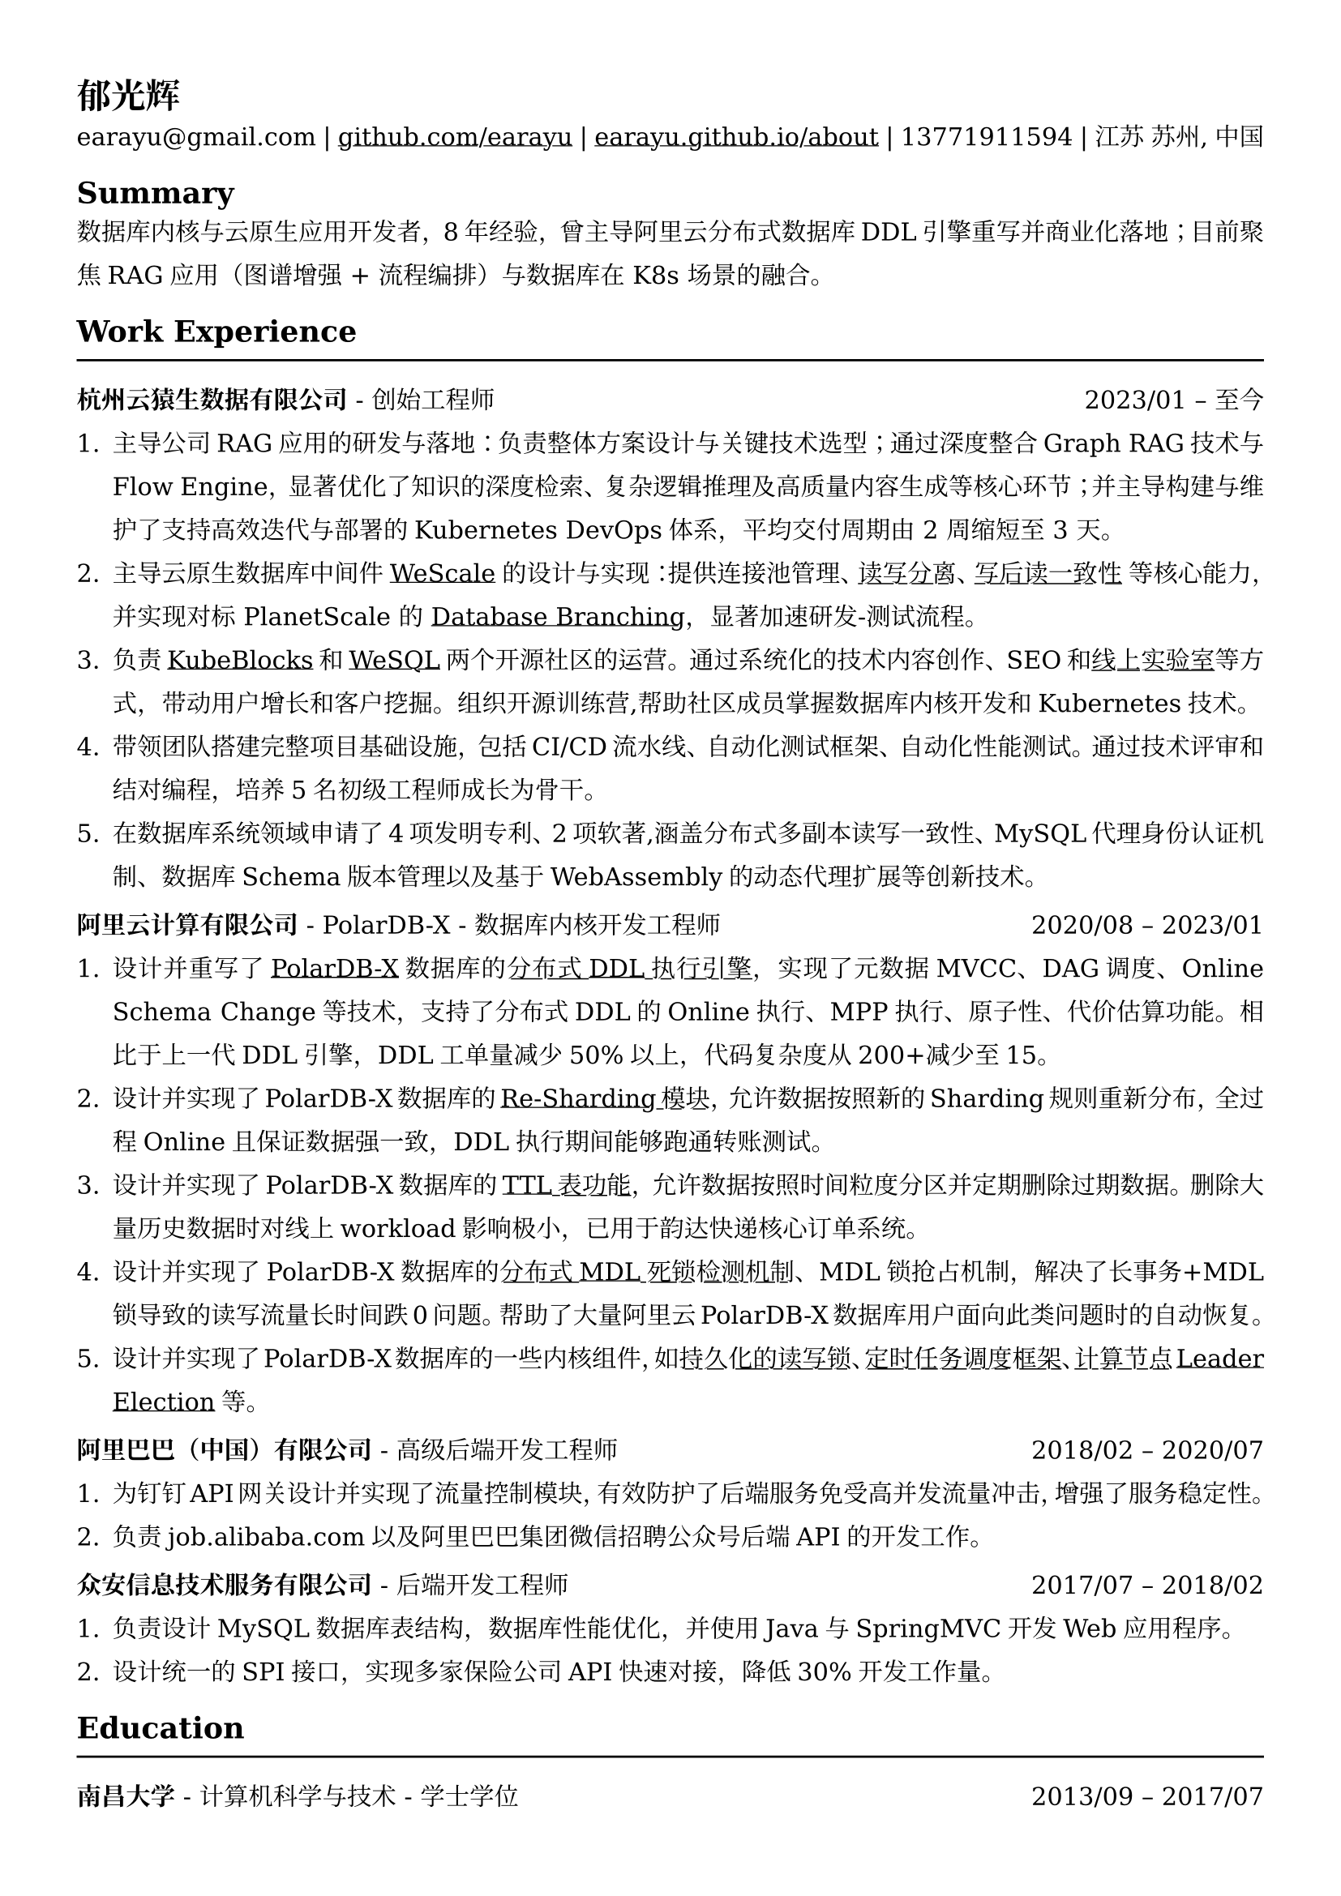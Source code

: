 //#show heading: set text(font: "Linux Biolinum")

#set text(
  font: ("DejaVu Serif"),
  size: 10.94pt,
)



#show link: underline

// Uncomment the following lines to adjust the size of text
// The recommend resume text size is from `10pt` to `12pt`
// #set text(
//   size: 12pt,
// )

// Feel free to change the margin below to best fit your own CV
#set page(
  margin: (x: 1.2cm, y: 1.3cm),
)

// For more customizable options, please refer to official reference: https://typst.app/docs/reference/

#set par(
  leading: 1em,
  justify: true,
)

#let chiline() = {v(0pt); line(length: 100%); v(0pt)}

= 郁光辉

earayu\@gmail.com |
#link("https://github.com/earayu")[github.com/earayu] | #link("https://earayu.github.io/about")[earayu.github.io/about] | 13771911594 | 江苏 苏州, 中国

== Summary
数据库内核与云原生应用开发者，8年经验，曾主导阿里云分布式数据库DDL引擎重写并商业化落地；目前聚焦RAG应用（图谱增强 + 流程编排）与数据库在 K8s 场景的融合。


== Work Experience
#chiline()

*杭州云猿生数据有限公司* - 创始工程师 #h(1fr) 2023/01 -- 至今 \
1. 主导公司RAG应用的研发与落地：负责整体方案设计与关键技术选型；通过深度整合Graph RAG技术与Flow Engine，显著优化了知识的深度检索、复杂逻辑推理及高质量内容生成等核心环节；并主导构建与维护了支持高效迭代与部署的Kubernetes DevOps体系，平均交付周期由 2 周缩短至 3 天。
2. 主导云原生数据库中间件 #link("https://github.com/wesql/wescale")[WeScale] 的设计与实现：提供连接池管理、#link("https://github.com/wesql/wescale/blob/main/doc%2Fblogs%2FDive%20into%20Read-Write-Splitting%20of%20WeScale.md")[读写分离]、#link("https://github.com/wesql/wescale/blob/main/doc/design/20230414_ReadAfterWrite.md")[写后读一致性] 等核心能力，并实现对标 PlanetScale 的 #link("https://github.com/wesql/mysql-branch-action")[Database Branching]，显著加速研发-测试流程。\
3. 负责#link("https://kubeblocks.io/")[KubeBlocks]和#link("https://wesql.io/")[WeSQL]两个开源社区的运营。通过系统化的技术内容创作、SEO和#link("https://labs.iximiuz.com/skill-paths/kubeblocks-skill-path-1f1a0a29")[线上实验室]等方式，带动用户增长和客户挖掘。组织开源训练营,帮助社区成员掌握数据库内核开发和Kubernetes技术。
4. 带领团队搭建完整项目基础设施，包括CI/CD流水线、自动化测试框架、自动化性能测试。通过技术评审和结对编程，培养5名初级工程师成长为骨干。
5. 在数据库系统领域申请了4项发明专利、2项软著,涵盖分布式多副本读写一致性、MySQL代理身份认证机制、数据库Schema版本管理以及基于WebAssembly的动态代理扩展等创新技术。


*阿里云计算有限公司* - PolarDB-X - 数据库内核开发工程师 #h(1fr) 2020/08 -- 2023/01 \
// position: #lorem(5) #h(1fr) #lorem(2) \
1. 设计并重写了#link("https://github.com/polardb/polardbx-sql")[PolarDB-X]数据库的#link("https://github.com/polardb/polardbx-sql/blob/main/polardbx-executor/src/main/java/com/alibaba/polardbx/executor/ddl/newengine/DdlEngineDagExecutor.java")[分布式DDL执行引擎]，实现了元数据MVCC、DAG调度、Online Schema Change等技术，支持了分布式DDL的Online执行、MPP执行、原子性、代价估算功能。相比于上一代DDL引擎，DDL工单量减少50%以上，代码复杂度从200+减少至15。
2. 设计并实现了PolarDB-X数据库的#link("https://help.aliyun.com/zh/polardb/polardb-for-xscale/change-the-type-and-modify-the-sharding-rule-of-a-table?spm=a2c4g.11186623.0.i6")[Re-Sharding模块]，允许数据按照新的Sharding规则重新分布，全过程Online且保证数据强一致，DDL执行期间能够跑通转账测试。
3. 设计并实现了PolarDB-X数据库的#link("https://help.aliyun.com/zh/polardb/polardb-for-xscale/what-is-a-ttl-table")[TTL表功能]，允许数据按照时间粒度分区并定期删除过期数据。删除大量历史数据时对线上workload影响极小，已用于韵达快递核心订单系统。
4. 设计并实现了PolarDB-X数据库的#link("https://github.com/polardb/polardbx-sql/blob/main/polardbx-transaction/src/main/java/com/alibaba/polardbx/transaction/async/MdlDeadlockDetectionTask.java")[分布式MDL死锁检测机制]、MDL锁抢占机制，解决了长事务+MDL锁导致的读写流量长时间跌0问题。帮助了大量阿里云PolarDB-X数据库用户面向此类问题时的自动恢复。
5. 设计并实现了PolarDB-X数据库的一些内核组件，如#link("https://github.com/polardb/polardbx-sql/blob/main/polardbx-gms/src/main/java/com/alibaba/polardbx/gms/metadb/misc/PersistentReadWriteLock.java")[持久化的读写锁]、#link("https://github.com/polardb/polardbx-sql/blob/547cd18293dc2718d82f2711277a49c882d3a3f2/polardbx-executor/src/main/java/com/alibaba/polardbx/executor/scheduler/ScheduledJobsManager.java#L735")[定时任务调度框架]、#link("https://github.com/polardb/polardbx-sql/blob/547cd18293dc2718d82f2711277a49c882d3a3f2/polardbx-gms/src/main/java/com/alibaba/polardbx/gms/lease/impl/LeaseManagerImpl.java#L27")[计算节点Leader Election]等。



*阿里巴巴（中国）有限公司* - 高级后端开发工程师 #h(1fr) 2018/02 -- 2020/07 \
1. 为钉钉API网关设计并实现了流量控制模块，有效防护了后端服务免受高并发流量冲击，增强了服务稳定性。
2. 负责job.alibaba.com以及阿里巴巴集团微信招聘公众号后端API的开发工作。

*众安信息技术服务有限公司* - 后端开发工程师 #h(1fr) 2017/07 -- 2018/02 \
1. 负责设计MySQL数据库表结构，数据库性能优化，并使用Java与SpringMVC开发Web应用程序。
2. 设计统一的SPI接口，实现多家保险公司API快速对接，降低30%开发工作量。


== Education
#chiline()
*南昌大学* - 计算机科学与技术 - 学士学位 #h(1fr) 2013/09 -- 2017/07 \

